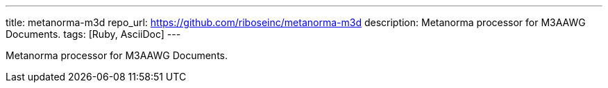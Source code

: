 ---
title: metanorma-m3d
repo_url: https://github.com/riboseinc/metanorma-m3d
description: Metanorma processor for M3AAWG Documents.
tags: [Ruby, AsciiDoc]
---

Metanorma processor for M3AAWG Documents.
